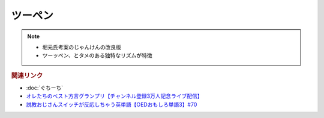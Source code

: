 ツーペン
==========================================================
.. note:: 
  * 堀元氏考案のじゃんけんの改良版
  * ツーッペン、とタメのある独特なリズムが特徴

.. rubric:: 関連リンク
* :doc:`ぐちーち` 
* `オレたちのベスト方言グランプリ【チャンネル登録3万人記念ライブ配信】`_
* `説教おじさんスイッチが反応しちゃう英単語【OEDおもしろ単語3】#70`_

.. _オレたちのベスト方言グランプリ【チャンネル登録3万人記念ライブ配信】: https://www.youtube.com/watch?v=WhzAvTSYXxk
.. _説教おじさんスイッチが反応しちゃう英単語【OEDおもしろ単語3】#70: https://www.youtube.com/watch?v=-d742iuB7L0
